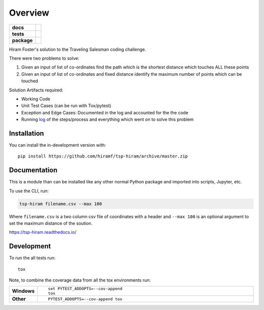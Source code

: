 ========
Overview
========

.. start-badges

.. list-table::
    :stub-columns: 1

    * - docs
      - |docs|
    * - tests
      - | |travis| |appveyor| |requires|
        | |codecov|
    * - package
      - |commits-since|
.. |docs| image:: https://readthedocs.org/projects/tsp-hiram/badge/?style=flat
    :target: https://readthedocs.org/projects/tsp-hiram
    :alt: Documentation Status

.. |travis| image:: https://api.travis-ci.org/hiramf/tsp-hiram.svg?branch=master
    :alt: Travis-CI Build Status
    :target: https://travis-ci.org/hiramf/tsp-hiram

.. |appveyor| image:: https://ci.appveyor.com/api/projects/status/github/hiramf/tsp-hiram?branch=master&svg=true
    :alt: AppVeyor Build Status
    :target: https://ci.appveyor.com/project/hiramf/tsp-hiram

.. |requires| image:: https://requires.io/github/hiramf/tsp-hiram/requirements.svg?branch=master
    :alt: Requirements Status
    :target: https://requires.io/github/hiramf/tsp-hiram/requirements/?branch=master

.. |codecov| image:: https://codecov.io/gh/hiramf/tsp-hiram/branch/master/graphs/badge.svg?branch=master
    :alt: Coverage Status
    :target: https://codecov.io/github/hiramf/tsp-hiram

.. |commits-since| image:: https://img.shields.io/github/commits-since/hiramf/tsp-hiram/v0.2.2.svg
    :alt: Commits since latest release
    :target: https://github.com/hiramf/tsp-hiram/compare/v0.2.2...master



.. end-badges

Hiram Foster's solution to the Traveling Salesman coding challenge.

There were two problems to solve:

#. Given an input of list of co-ordinates find the path which is the shortest distance which touches ALL these points
#. Given an input of list of co-ordinates and fixed distance identify the maximum number of points which can be touched

Solution Artifacts required:

+ Working Code
+ Unit Test Cases (can be run with Tox/pytest)
+ Exception and Edge Cases: Documented in the log and accounted for the the code
+ Running `log <https://tsp-hiram.readthedocs.io/en/latest/log.html>`_ of the steps/process and everything which went on to solve this problem


Installation
============

You can install the in-development version with::

    pip install https://github.com/hiramf/tsp-hiram/archive/master.zip


Documentation
=============

This is a module than can be installed like any other normal Python package and imported into scripts, Jupyter, etc.

To use the CLI, run:

.. code-block::

   tsp-hiram filename.csv --max 100

Where ``filename.csv`` is a two column csv file of coordinates with a header and ``--max 100`` is an optional argument to set the maximum distance of the soution.



https://tsp-hiram.readthedocs.io/


Development
===========

To run the all tests run::

    tox

Note, to combine the coverage data from all the tox environments run:

.. list-table::
    :widths: 10 90
    :stub-columns: 1

    - - Windows
      - ::

            set PYTEST_ADDOPTS=--cov-append
            tox

    - - Other
      - ::

            PYTEST_ADDOPTS=--cov-append tox
